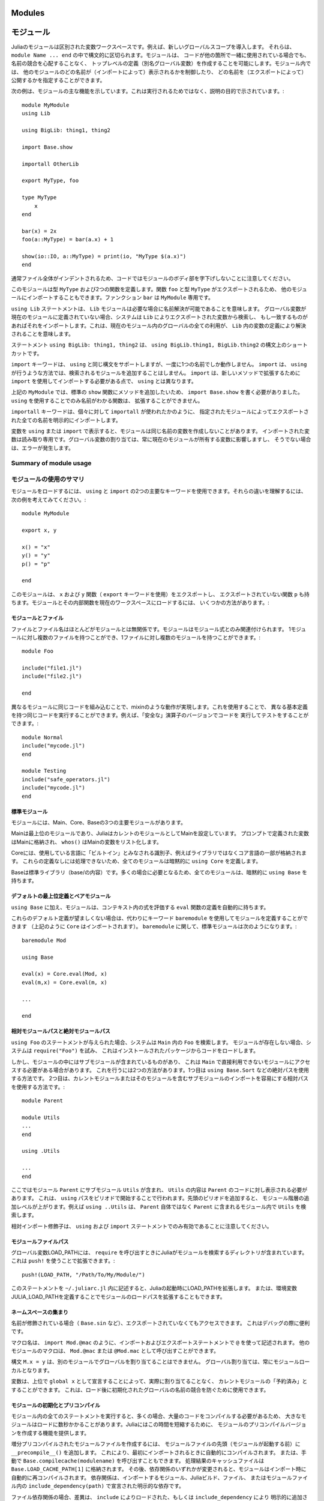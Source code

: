 .. _man-modules:

.. 
*********
 Modules
*********

*********
 モジュール
*********

.. index:: module, baremodule, using, import, export, importall

.. 
 Modules in Julia are separate variable workspaces, i.e. they introduce
 a new global scope. They are delimited syntactically, inside ``module
 Name ... end``. Modules allow you to create top-level definitions (aka
 global variables) without worrying about name conflicts when your code
 is used together with somebody else's. Within a module, you can
 control which names from other modules are visible (via importing),
 and specify which of your names are intended to be public (via
 exporting).

Juliaのモジュールは区別された変数ワークスペースです。例えば、新しいグローバルスコープを導入します。
それらは、 ``module Name ... end`` の中で構文的に区切られます。モジュールは、
コードが他の箇所で一緒に使用されている場合でも、名前の競合を心配することなく、
トップレベルの定義（別名グローバル変数）を作成することを可能にします。モジュール内では、
他のモジュールのどの名前が（インポートによって）表示されるかを制御したり、
どの名前を（エクスポートによって）公開するかを指定することができます。

.. 
 The following example demonstrates the major features of modules. It is
 not meant to be run, but is shown for illustrative purposes::

次の例は、モジュールの主な機能を示しています。これは実行されるためではなく、説明の目的で示されています。::

    module MyModule
    using Lib

    using BigLib: thing1, thing2

    import Base.show

    importall OtherLib

    export MyType, foo

    type MyType
        x
    end

    bar(x) = 2x
    foo(a::MyType) = bar(a.x) + 1

    show(io::IO, a::MyType) = print(io, "MyType $(a.x)")
    end

.. 
 Note that the style is not to indent the body of the module, since
 that would typically lead to whole files being indented.

通常ファイル全体がインデントされるため、コードではモジュールのボディ部を字下げしないことに注意してください。

.. 
 This module defines a type ``MyType``, and two functions. Function
 ``foo`` and type ``MyType`` are exported, and so will be available for
 importing into other modules.  Function ``bar`` is private to
 ``MyModule``.

このモジュールは型 ``MyType`` および2つの関数を定義します。関数 ``foo`` と型 ``MyType`` がエクスポートされるため、
他のモジュールにインポートすることもできます。ファンクション ``bar`` は ``MyModule`` 専用です。

.. 
 The statement ``using Lib`` means that a module called ``Lib`` will be
 available for resolving names as needed. When a global variable is
 encountered that has no definition in the current module, the system
 will search for it among variables exported by ``Lib`` and import it if
 it is found there.
 This means that all uses of that global within the current module will
 resolve to the definition of that variable in ``Lib``.

``using Lib`` ステートメントは、 ``Lib`` モジュールは必要な場合に名前解決が可能であることを意味します。
グローバル変数が現在のモジュールに定義されていない場合、システムは ``Lib`` によりエクスポートされた変数から検索し、
もし一致するものがあればそれをインポートします。これは、現在のモジュール内のグローバルの全ての利用が、
``Lib`` 内の変数の定義により解決されることを意味します。

.. 
 The statement ``using BigLib: thing1, thing2`` is a syntactic shortcut for
 ``using BigLib.thing1, BigLib.thing2``.

ステートメント ``using BigLib: thing1, thing2`` は、 ``using BigLib.thing1, BigLib.thing2`` の構文上のショートカットです。

.. 
 The ``import`` keyword supports all the same syntax as ``using``, but only
 operates on a single name at a time. It does not add modules to be searched
 the way ``using`` does. ``import`` also differs from ``using`` in that
 functions must be imported using ``import`` to be extended with new methods.

``import`` キーワードは、 ``using`` と同じ構文をサポートしますが、一度に1つの名前でしか動作しません。
``import`` は、 ``using`` が行うような方法では、検索されるモジュールを追加することはしません。
``import`` は、新しいメソッドで拡張するために ``import`` を使用してインポートする必要がある点で、
``using`` とは異なります。

.. 
 In ``MyModule`` above we wanted to add a method to the standard ``show``
 function, so we had to write ``import Base.show``.
 Functions whose names are only visible via ``using`` cannot be extended.

上記の ``MyModule`` では、標準の ``show`` 関数にメソッドを追加したいため、
``import Base.show`` を書く必要がありました。 ``using`` を使用することでのみ名前がわかる関数は、
拡張することができません。

.. 
 The keyword ``importall`` explicitly imports all names exported by the
 specified module, as if ``import`` were individually used on all of them.

``importall`` キーワードは、個々に対して ``importall`` が使われたかのように、
指定されたモジュールによってエクスポートされた全ての名前を明示的にインポートします。

.. 
 Once a variable is made visible via ``using`` or ``import``, a module may
 not create its own variable with the same name.
 Imported variables are read-only; assigning to a global variable always
 affects a variable owned by the current module, or else raises an error.

変数を ``using`` または ``import`` で表示すると、モジュールは同じ名前の変数を作成しないことがあります。
インポートされた変数は読み取り専用です。グローバル変数の割り当ては、常に現在のモジュールが所有する変数に影響しますし、
そうでない場合は、エラーが発生します。


.. 
Summary of module usage
^^^^^^^^^^^^^^^^^^^^^^^

モジュールの使用のサマリ
^^^^^^^^^^^^^^^^^^^^^^^

.. 
 To load a module, two main keywords can be used: ``using`` and ``import``. To understand their differences, consider the following example::

モジュールをロードするには、 ``using`` と ``import`` の2つの主要なキーワードを使用できます。それらの違いを理解するには、
次の例を考えてみてください。::

    module MyModule

    export x, y

    x() = "x"
    y() = "y"
    p() = "p"

    end

.. 
 In this module we export the ``x`` and ``y`` functions (with the keyword ``export``), and also have the non-exported function ``p``. There are several different ways to load the Module and its inner functions into the current workspace:

このモジュールは、 ``x`` および ``y`` 関数（ ``export`` キーワードを使用）をエクスポートし、
エクスポートされていない関数 ``p`` も持ちます。モジュールとその内部関数を現在のワークスペースにロードするには、
いくつかの方法があります。:

..
 +------------------------------------+-----------------------------------------------------------------------------------------------+------------------------------------------------------------------------+
 |Import Command                      | What is brought into scope                                                                    | Available for method extension                                         |
 +====================================+===============================================================================================+========================================================================+
 | ``using MyModule``                 | All ``export``\ ed names (``x`` and ``y``), ``MyModule.x``, ``MyModule.y`` and ``MyModule.p`` | ``MyModule.x``, ``MyModule.y`` and ``MyModule.p``                      |
 +------------------------------------+-----------------------------------------------------------------------------------------------+------------------------------------------------------------------------+
 | ``using MyModule.x, MyModule.p``   | ``x`` and ``p``                                                                               |                                                                        |
 +------------------------------------+-----------------------------------------------------------------------------------------------+------------------------------------------------------------------------+
 | ``using MyModule: x, p``           | ``x`` and ``p``                                                                               |                                                                        |
 +------------------------------------+-----------------------------------------------------------------------------------------------+------------------------------------------------------------------------+
 | ``import MyModule``                | ``MyModule.x``, ``MyModule.y`` and ``MyModule.p``                                             | ``MyModule.x``, ``MyModule.y`` and ``MyModule.p``                      |
 +------------------------------------+-----------------------------------------------------------------------------------------------+------------------------------------------------------------------------+
 | ``import MyModule.x, MyModule.p``  | ``x`` and ``p``                                                                               | ``x`` and ``p``                                                        |
 +------------------------------------+-----------------------------------------------------------------------------------------------+------------------------------------------------------------------------+
 | ``import MyModule: x, p``          | ``x`` and ``p``                                                                               | ``x`` and ``p``                                                        |
 +------------------------------------+-----------------------------------------------------------------------------------------------+------------------------------------------------------------------------+
 | ``importall MyModule``             |  All ``export``\ ed names (``x`` and ``y``)                                                   | ``x`` and ``y``                                                        |
 +------------------------------------+-----------------------------------------------------------------------------------------------+------------------------------------------------------------------------+


+------------------------------------+---------------------------------------------------------------------------------------------------------+------------------------------------------------------------------------+
|インポートコマンド                     | スコープにインポートされるもの                                                                               | 可能なメソッド拡張                                                        |
+====================================+=========================================================================================================+========================================================================+
| ``using MyModule``                 | 全ての ``export``\ された名前 （ ``x`` および ``y`` ）, ``MyModule.x``, ``MyModule.y`` および ``MyModule.p`` | ``MyModule.x``, ``MyModule.y`` および ``MyModule.p``                    |
+------------------------------------+---------------------------------------------------------------------------------------------------------+------------------------------------------------------------------------+
| ``using MyModule.x, MyModule.p``   | ``x`` および ``p``                                                                                       |                                                                        |
+------------------------------------+---------------------------------------------------------------------------------------------------------+------------------------------------------------------------------------+
| ``using MyModule: x, p``           | ``x`` および ``p``                                                                                       |                                                                        |
+------------------------------------+---------------------------------------------------------------------------------------------------------+------------------------------------------------------------------------+
| ``import MyModule``                | ``MyModule.x``, ``MyModule.y`` および ``MyModule.p``                                                     | ``MyModule.x``, ``MyModule.y`` および ``MyModule.p``                    |
+------------------------------------+---------------------------------------------------------------------------------------------------------+------------------------------------------------------------------------+
| ``import MyModule.x, MyModule.p``  | ``x`` および ``p``                                                                                       | ``x`` および ``p``                                                      |
+------------------------------------+---------------------------------------------------------------------------------------------------------+------------------------------------------------------------------------+
| ``import MyModule: x, p``          | ``x`` および ``p``                                                                                       | ``x`` および ``p``                                                      |
+------------------------------------+---------------------------------------------------------------------------------------------------------+------------------------------------------------------------------------+
| ``importall MyModule``             |  全ての ``export``\ された名前 （ ``x`` および ``y`` ）                                                     | ``x`` および ``y``                                                      |
+------------------------------------+---------------------------------------------------------------------------------------------------------+------------------------------------------------------------------------+

.. 
 Modules and files
 -----------------

モジュールとファイル
-----------------

.. 
 Files and file names are mostly unrelated to modules; modules are associated
 only with module expressions.
 One can have multiple files per module, and multiple modules per file::

ファイルとファイル名はほとんどがモジュールとは無関係です。モジュールはモジュール式とのみ関連付けられます。
1モジュールに対し複数のファイルを持つことができ、1ファイルに対し複数のモジュールを持つことができます。::

    module Foo

    include("file1.jl")
    include("file2.jl")

    end

.. 
 Including the same code in different modules provides mixin-like behavior.
 One could use this to run the same code with different base definitions,
 for example testing code by running it with "safe" versions of some
 operators::

異なるモジュールに同じコードを組み込むことで、mixinのような動作が実現します。これを使用することで、
異なる基本定義を持つ同じコードを実行することができます。例えば、「安全な」演算子のバージョンでコードを
実行してテストをすることができます。::

    module Normal
    include("mycode.jl")
    end

    module Testing
    include("safe_operators.jl")
    include("mycode.jl")
    end


.. 
 Standard modules
 ----------------

標準モジュール
----------------

.. 
 There are three important standard modules: Main, Core, and Base.

モジュールには、Main、Core、Baseの3つの主要モジュールがあります。

.. 
 Main is the top-level module, and Julia starts with Main set as the
 current module.  Variables defined at the prompt go in Main, and
 ``whos()`` lists variables in Main.

Mainは最上位のモジュールであり、JuliaはカレントのモジュールとしてMainを設定しています。
プロンプトで定義された変数はMainに格納され、 ``whos()`` はMainの変数をリスト化します。

.. 
 Core contains all identifiers considered "built in" to the language, i.e.
 part of the core language and not libraries. Every module implicitly
 specifies ``using Core``, since you can't do anything without those
 definitions.

Coreには、使用している言語に「ビルトイン」とみなされる識別子、例えばライブラリではなくコア言語の一部が格納されます。
これらの定義なしには処理できないため、全てのモジュールは暗黙的に ``using Core`` を定義します。

.. 
 Base is the standard library (the contents of base/). All modules implicitly
 contain ``using Base``, since this is needed in the vast majority of cases.

Baseは標準ライブラリ（base/の内容）です。多くの場合に必要となるため、全てのモジュールは、暗黙的に ``using Base`` を持ちます。


.. 
 Default top-level definitions and bare modules
 ----------------------------------------------

デフォルトの最上位定義とベアモジュール
----------------------------------------------

.. 
 In addition to ``using Base``, modules also automatically contain a definition
 of the ``eval`` function, which evaluates expressions within the context of that module.

``using Base`` に加え、モジュールは、コンテキスト内の式を評価する ``eval`` 関数の定義を自動的に持ちます。

.. 
 If these default definitions are not wanted, modules can be defined using the
 keyword ``baremodule`` instead (note: ``Core`` is still imported, as per above).
 In terms of ``baremodule``, a standard ``module`` looks like this::

これらのデフォルト定義が望ましくない場合は、代わりにキーワード ``baremodule`` を使用してモジュールを定義することができます
（上記のように ``Core`` はインポートされます）。 ``baremodule`` に関して、標準モジュールは次のようになります。::

    baremodule Mod

    using Base

    eval(x) = Core.eval(Mod, x)
    eval(m,x) = Core.eval(m, x)

    ...

    end


.. 
 Relative and absolute module paths
 ----------------------------------

相対モジュールパスと絶対モジュールパス
----------------------------------

.. 
 Given the statement ``using Foo``, the system looks for ``Foo``
 within ``Main``. If the module does not exist, the system
 attempts to ``require("Foo")``, which typically results in loading
 code from an installed package.

``using Foo`` のステートメントが与えられた場合、システムは ``Main`` 内の ``Foo`` を検索します。
モジュールが存在しない場合、システムは ``require("Foo")`` を試み、
これはインストールされたパッケージからコードをロードします。

.. 
 However, some modules contain submodules, which means you sometimes
 need to access a module that is not directly available in ``Main``.
 There are two ways to do this. The first is to use an absolute path,
 for example ``using Base.Sort``. The second is to use a relative path,
 which makes it easier to import submodules of the current module or
 any of its enclosing modules::

しかし、モジュールの中にはサブモジュールが含まれているものがあり、
これは ``Main`` で直接利用できないモジュールにアクセスする必要がある場合があります。
これを行うには2つの方法があります。1つ目は ``using Base.Sort`` などの絶対パスを使用する方法です。
2つ目は、カレントモジュールまたはそのモジュールを含むサブモジュールのインポートを容易にする相対パスを使用する方法です。::

    module Parent

    module Utils
    ...
    end

    using .Utils

    ...
    end

.. 
 Here module ``Parent`` contains a submodule ``Utils``, and code in
 ``Parent`` wants the contents of ``Utils`` to be visible. This is
 done by starting the ``using`` path with a period. Adding more leading
 periods moves up additional levels in the module hierarchy. For example
 ``using ..Utils`` would look for ``Utils`` in ``Parent``'s enclosing
 module rather than in ``Parent`` itself.
 
ここではモジュール ``Parent`` にサブモジュール ``Utils`` が含まれ、
``Utils`` の内容は ``Parent`` のコードに対し表示される必要があります。
これは、 ``using`` パスをピリオドで開始することで行われます。先頭のピリオドを追加すると、
モジュール階層の追加レベルが上がります。例えば ``using ..Utils`` は、
``Parent`` 自体ではなく ``Parent`` に含まれるモジュール内で ``Utils`` を検索します。 

.. 
 Note that relative-import qualifiers are only valid in ``using`` and
 ``import`` statements.

相対インポート修飾子は、 ``using`` および ``import`` ステートメントでのみ有効であることに注意してください。

.. 
 Module file paths
 -----------------

モジュールファイルパス
-----------------

.. 
 The global variable LOAD_PATH contains the directories Julia searches for
 modules when calling ``require``. It can be extended using ``push!``::

グローバル変数LOAD_PATHには、 ``require`` を呼び出すときにJuliaがモジュールを検索するディレクトリが含まれています。
これは ``push!`` を使うことで拡張できます。::

    push!(LOAD_PATH, "/Path/To/My/Module/")

.. 
 Putting this statement in the file ``~/.juliarc.jl`` will extend LOAD_PATH
 on every Julia startup. Alternatively, the module load path can be
 extended by defining the environment variable JULIA_LOAD_PATH.

このステートメントを ``~/.juliarc.jl`` 内に記述すると、Juliaの起動時にLOAD_PATHを拡張します。
または、環境変数JULIA_LOAD_PATHを定義することでモジュールのロードパスを拡張することもできます。


.. 
 Namespace miscellanea
 ---------------------

ネームスペースの集まり
---------------------

.. 
 If a name is qualified (e.g. ``Base.sin``), then it can be accessed even if
 it is not exported. This is often useful when debugging.

名前が修飾されている場合（ ``Base.sin`` など）、エクスポートされていなくてもアクセスできます。
これはデバッグの際に便利です。

.. 
 Macro names are written with ``@`` in import and export statements, e.g.
 ``import Mod.@mac``. Macros in other modules can be invoked as ``Mod.@mac``
 or ``@Mod.mac``.

マクロ名は、 ``import Mod.@mac`` のように、インポートおよびエクスポートステートメントで ``@`` を使って記述されます。
他のモジュールのマクロは、 ``Mod.@mac`` または ``@Mod.mac`` として呼び出すことができます。

.. 
 The syntax ``M.x = y`` does not work to assign a global in another module;
 global assignment is always module-local.

構文 ``M.x = y`` は、別のモジュールでグローバルを割り当てることはできません。
グローバル割り当ては、常にモジュールローカルとなります。

.. 
 A variable can be "reserved" for the current module without assigning to
 it by declaring it as ``global x`` at the top level. This can be used to
 prevent name conflicts for globals initialized after load time.

変数は、上位で ``global x`` として宣言することによって、実際に割り当てることなく、
カレントモジュールの「予約済み」とすることができます。
これは、ロード後に初期化されたグローバルの名前の競合を防ぐために使用できます。

.. _man-modules-initialization-precompilation:

.. 
 Module initialization and precompilation
 ----------------------------------------

モジュールの初期化とプリコンパイル
----------------------------------------

.. 
 Large modules can take several seconds to load because executing all of
 the statements in a module often involves compiling a large amount of code.
 Julia provides the ability to create precompiled versions of modules
 to reduce this time.

モジュール内の全てのステートメントを実行すると、多くの場合、大量のコードをコンパイルする必要があるため、
大きなモジュールはロードに数秒かかることがあります。Juliaにはこの時間を短縮するために、
モジュールのプリコンパイルバージョンを作成する機能を提供します。

.. 
 To create an incremental precompiled module file, add
 ``__precompile__()`` at the top of your module file
 (before the ``module`` starts).
 This will cause it to be automatically compiled the first time it is imported.
 Alternatively, you can manually call ``Base.compilecache(modulename)``.
 The resulting cache files will be stored in ``Base.LOAD_CACHE_PATH[1]``.
 Subsequently, the module is automatically recompiled upon ``import``
 whenever any of its dependencies change;
 dependencies are modules it imports, the Julia build, files it includes,
 or explicit dependencies declared by ``include_dependency(path)`` in the module file(s).

増分プリコンパイルされたモジュールファイルを作成するには、
モジュールファイルの先頭（モジュールが起動する前）に ``__precompile__()`` を追加します。
これにより、最初にインポートされるときに自動的にコンパイルされます。
または、手動で ``Base.compilecache(modulename)`` を呼び出すこともできます。
処理結果のキャッシュファイルは ``Base.LOAD_CACHE_PATH[1]`` に格納されます。
その後、依存関係のいずれかが変更されると、モジュールはインポート時に自動的に再コンパイルされます。
依存関係は、インポートするモジュール、Juliaビルド、ファイル、
またはモジュールファイル内の ``include_dependency(path)`` で宣言された明示的な依存です。

.. 
 For file dependencies, a change is determined by examining whether the modification time (mtime)
 of each file loaded by ``include`` or added explicity by ``include_dependency`` is unchanged,
 or equal to the modification time truncated to the nearest second
 (to accommodate systems that can't copy mtime with sub-second accuracy).
 It also takes into account whether the path to the file chosen by the search logic in ``require``
 matches the path that had created the precompile file.

ファイル依存関係の場合、差異は、 ``include`` によりロードされた、もしくは ``include_dependency`` により
明示的に追加された各ファイルの変更時間（mtime）が変更されていないかを確認することにより判断されるか、
または最も近い秒に切り捨てられた変更時間（秒未満の制度でmtimeをコピーできないシステムに配慮するため）と
等しいかを調べることにより判断されます。また、検索ロジックによって選択されたファイルへのパスが、
プリコンパイルファイルを作成したパスと一致するかどうかも考慮されます。

.. 
 It also takes into account the set of dependencies already loaded into the current process
 and won't recompile those modules, even if their files change or disappear,
 in order to avoid creating incompatibilities between the running system and the precompile cache.
 If you want to have changes to the source reflected in the running system,
 you should call ``reload("Module")`` on the module you changed,
 and any module that depended on it in which you want to see the change reflected.

実行中のシステムとプリコンパイルキャッシュとの間の非互換性を避けるために、ファイルが変更または消滅したとしても、
すでにカレントプロセスにロードされた、およびモジュールをリコンパイルしない依存関係のセットについても考慮に入れます。
実行中のシステムに反映されたソースの変更をしたい場合は、変更したモジュール上、
および変更したモジュールに依存する変更を反映させたい他のモジュール上で ``reload("Module")`` を呼び出す必要があります。

.. 
 Precompiling a module also recursively precompiles any modules that are imported therein.
 If you know that it is *not* safe to precompile your module
 (for the reasons described below), you should put
 ``__precompile__(false)`` in the module file to cause ``Base.compilecache`` to
 throw an error (and thereby prevent the module from being imported by
 any other precompiled module).

また、モジュールをプリコンパイルすると、インポートされたモジュールも再帰的にプリコンパイルされます。
（下記の理由により）モジュールをプリコンパイルすることが安全でないと分かっている場合は、
``Base.compilecache`` によりエラーを発生させるために、モジュールファイル内に ``__precompile__(false)`` を
入れる必要があります（これにより、モジュールが他のプリコンパイルされたモジュールによりインポートされなくなります）。

.. 
 ``__precompile__()`` should *not* be used in a module unless all of its
 dependencies are also using ``__precompile__()``. Failure to do so can result
 in a runtime error when loading the module.

依存関係にあるもの全てが ``__precompile__()`` を使用していない限り、 ``__precompile__()`` を
モジュール内で使用するべきではありません。使用した場合は、モジュールをロードする際にランタイムエラーが発生する可能性があります。

.. 
 In order to make your module work with precompilation,
 however, you may need to change your module to explicitly separate any
 initialization steps that must occur at *runtime* from steps that can
 occur at *compile time*.  For this purpose, Julia allows you to define
 an ``__init__()`` function in your module that executes any
 initialization steps that must occur at runtime.
 This function will not be called during compilation
 (``--output-*`` or ``__precompile__()``).
 You may, of course, call it manually if necessary,
 but the default is to assume this function deals with computing state for
 the local machine, which does not need to be -- or even should not be --
 captured in the compiled image.
 It will be called after the module is loaded into a process,
 including if it is being loaded into an incremental compile
 (``--output-incremental=yes``), but not if it is being loaded
 into a full-compilation process.

しかし、モジュールがプリコンパイルで動作するようにするには、起動時に発生する初期化処理と、
コンパイル時に発生する処理を、明示的に分離する必要があります。この目的のため、
Juliaは、実行時に発生する必要がある初期化処理を実行する ``__init__()`` 関数をモジュール内に定義することができます。
この関数は、コンパイル時（ ``--output-*`` または ``__precompile__()`` ）には呼び出されません。
もちろん、必要に応じて手動で呼び出すこともできますが、デフォルトではこの関数は、
コンパイルされたイメージを取得する必要がないローカルマシンの処理状態を扱うことを想定されています。
これはモジュールがプロセスにロードされた後に呼び出され、これは増分コンパイル（ ``--output-incremental=yes`` ）に
ロードされているかどうかを含みますが、フルコンパイルプロセスにロードされているかは含みません。

.. 
 In particular, if you define a ``function __init__()`` in a module,
 then Julia will call ``__init__()`` immediately *after* the module is
 loaded (e.g., by ``import``, ``using``, or ``require``) at runtime for
 the *first* time (i.e., ``__init__`` is only called once, and only
 after all statements in the module have been executed). Because it is
 called after the module is fully imported, any submodules or other
 imported modules have their ``__init__`` functions called *before* the
 ``__init__`` of the enclosing module.

特に、モジュール内に ``function __init__()`` を定義した場合、Juliaは、モジュールが
（ ``import`` 、 ``using`` または ``require`` により）実行時にロードされた直後に ``__init__()`` を呼び出します
（  ``__init__`` は一度だけ呼び出され、かつモジュール内の全てのステートメントが実行された後のみに呼び出されます）。
モジュールが完全にインポートされた後に呼び出されるため、サブモジュールまたはその他のインポートされたモジュールには、
囲んでいるモジュールの  ``__init__`` より前の呼び出された ``__init__`` 関数を持ちます。

.. 
 Two typical uses of ``__init__`` are calling runtime initialization
 functions of external C libraries and initializing global constants
 that involve pointers returned by external libraries.  For example,
 suppose that we are calling a C library ``libfoo`` that requires us
 to call a ``foo_init()`` initialization function at runtime. Suppose
 that we also want to define a global constant ``foo_data_ptr`` that
 holds the return value of a ``void *foo_data()`` function defined by
 ``libfoo`` — this constant must be initialized at runtime (not at compile
 time) because the pointer address will change from run to run.  You
 could accomplish this by defining the following ``__init__`` function
 in your module::

``__init__`` の2つの典型的な使い方は、外部のCライブラリの実行時初期化関数の呼び出し、
および外部ライブラリから返されるポインタを含むグローバル定数を初期化することです。
例えば、実行時に ``foo_init()`` 初期化関数を呼び出す必要があるCライブラリ ``libfoo`` を呼び出すとします。
また、 ``libfoo`` によって定義された ``void *foo_data()`` 関数の戻り値を保持するグローバル定数 ``foo_data_ptr`` も
定義したいとします。ポインタアドレスは実行するごとに変わるため、この定数は（コンパイル時ではなく）実行時に
初期化する必要があります。これらは、モジュールに ``__init__`` 関数を定義することで実現できます。::

    const foo_data_ptr = Ref{Ptr{Void}}(0)
    function __init__()
        ccall((:foo_init, :libfoo), Void, ())
        foo_data_ptr[] = ccall((:foo_data, :libfoo), Ptr{Void}, ())
    end

.. 
 Notice that it is perfectly possible to define a global inside
 a function like ``__init__``; this is one of the advantages of using a
 dynamic language. But by making it a constant at global scope,
 we can ensure that the type is known to the compiler and allow it to generate
 better optimized code.
 Obviously, any other globals in your module that depends on ``foo_data_ptr``
 would also have to be initialized in ``__init__``.

``__init__`` のような関数内でグローバルを定義することは完全に可能であることに注意してください。
これは動的言語を使用する利点の1つです。しかし、これをグローバルスコープで不変にすることにより、
その型がコンパイラに認識され、より最適化されたコードを生成できるようにすることができます。
``foo_data_ptr`` に依存するモジュール内のその他のグローバルについても、 ``__init__`` で初期化する必要があります。

.. 
 Constants involving most Julia objects that are not produced by
 ``ccall`` do not need to be placed in ``__init__``: their definitions
 can be precompiled and loaded from the cached module image.
 This includes complicated heap-allocated objects like arrays.
 However, any routine that returns a raw pointer value must be called
 at runtime for precompilation to work
 (Ptr objects will turn into null pointers unless they are hidden inside an isbits object).
 This includes the return values of the Julia functions ``cfunction`` and ``pointer``.

``ccall`` によって生成されないほとんどのJuliaオブジェクトを含む定数は、 ``__init__`` に記述する必要はありません。
それらの定義は、プリコンパイルして、キャッシュされたモジュールイメージからロードすることができます。
これには、配列のような複雑なヒープ割り当てオブジェクトが含まれます。
しかし、未処理のポインタ値を返すルーチンは、プリコンパイルために実行時に呼び出さなければなりません
（Ptrオブジェクトは、isbitsオブジェクトの中に隠されていない限り、nullポインタになります）。
これには、Julia関数の ``cfunction`` および ``pointer`` が含まれます。

.. 
 Dictionary and set types, or in general anything that depends on the
 output of a ``hash(key)`` method, are a trickier case.  In the common
 case where the keys are numbers, strings, symbols, ranges, ``Expr``,
 or compositions of these types (via arrays, tuples, sets, pairs, etc.)
 they are safe to precompile.  However, for a few other key types, such
 as ``Function`` or ``DataType`` and generic user-defined types where
 you haven't defined a ``hash`` method, the fallback ``hash`` method
 depends on the memory address of the object (via its ``object_id``)
 and hence may change from run to run.
 If you have one of these key types, or if you aren't sure,
 to be safe you can initialize this dictionary from within your
 ``__init__`` function.
 Alternatively, you can use the ``ObjectIdDict`` dictionary type,
 which is specially handled by precompilation so that it is safe to
 initialize at compile-time.

ディクショナリおよびセット型、または一般的には ``hash(key)`` メソッドの出力に依存するものは、
扱いにくいケースです。keyが数値、文字列、記号、範囲、Expr、またはこれらの型の組み合わせ
（配列、タプル、セット、ペアなど）である一般的なケースでは、それらはプリコンパイルすることができます。
しかし、 ``Function`` や ``DataType`` や ``hash`` メソッドを定義していない一般的なユーザ定義型のような
他のいくつかのkeyの型では、フォールバック ``hash`` メソッドは（ ``object_id`` を介して）オブジェクトの
メモリアドレスに依存し、このために実行する度に変わります。これらのkeyの型のいずれかを持っているか、
またはわからない場合は、 ``__init__`` 関数の中からこのディクショナリを初期化することができます。
または、「ObjectIdDict」ディクショナリ型を使用することもできます。
これは、プリコンパイル時に処理されるため、安全にコンパイル時に初期化できます。

.. 
 When using precompilation, it is important to keep a clear sense of the
 distinction between the compilation phase and the execution phase.
 In this mode, it will often be much more clearly apparent that
 Julia is a compiler which allows execution of arbitrary Julia code,
 not a standalone interpreter that also generates compiled code.

プリコンパイルを使用する場合、コンパイルフェーズと実行フェーズの区別を明確にすることが重要です。
このモードでは、Juliaがコンパイルされたコードを生成するスタンドアロンのインタプリタではなく、
任意のJuliaコードを実行できるコンパイラであることが、はっきりとわかります。

.. 
 Other known potential failure scenarios include:

その他の既知の潜在的な障害シナリオは以下です。:

.. 
 1. Global counters (for example, for attempting to uniquely identify objects)
    Consider the following code snippet::

1. グローバルカウンタ（例えば、オブジェクトを一意に識別しようとする場合）次のコードの一部を考えてみましょう。::

    type UniquedById
        myid::Int
        let counter = 0
            UniquedById() = new(counter += 1)
        end
    end

.. 
    while the intent of this code was to give every instance a unique id,
    the counter value is recorded at the end of compilation.
    All subsequent usages of this incrementally compiled module
    will start from that same counter value.
  
このコードの目的は全てのインスタンスに一意のIDを与えることでしたが、
コンパイルの最後にカウンタ値が記録されます。このインクリメントするようにコンパイルされたモジュールの以降の使用は、
全て同じカウンタ値から開始されます。

.. 
   Note that ``object_id`` (which works by hashing the memory pointer)
   has similar issues (see notes on Dict usage below).

``object_id`` （メモリポインタをハッシュ化することによって動作する）にも同様の問題があることに注意してください
（下記のDictの使用方法に関する注意を参照してください）。

.. 
   One alternative is to store both ``current_module()`` and the current ``counter`` value,
   however, it may be better to redesign the code to not depend on this global state.

1つの代替案は、 ``current_module()`` と現在の ``counter`` 値の両方を格納することですが、
このグローバル状態に依存しないようにコードを再設計するほうがよい場合があります。

.. 
 2. Associative collections (such as ``Dict`` and ``Set``) need to be re-hashed in ``__init__``.
    (In the future, a mechanism may be provided to register an initializer function.)

2. 連結コレクション（ ``Dict`` および ``Set`` ）は ``__init__`` で再ハッシュ化する必要があります
  （将来、初期化関数を登録するための仕組みが提供されるかもしれません）。

.. 
 3. Depending on compile-time side-effects persisting through load-time.
    Example include:
    modifying arrays or other variables in other Julia modules;
    maintaining handles to open files or devices;
    storing pointers to other system resources (including memory);

3. 障害シナリオとして、ロード時間中に持続するコンパイル時間の副作用の依存があります。
   例として、配列またはそのJuliaモジュールの他の変数の変更、ファイルやデバイスを開くためのハンドルの維持、
   他のシステムリソース（メモリを含む）へのポインタの格納が挙げられます。

.. 
 4. Creating accidental "copies" of global state from another module,
    by referencing it directly instead of via its lookup path.
    For example, (in global scope)::

4. 障害シナリオとして、ルックアップパス経由ではなく直接参照することにより、
   別のモジュールからグローバル状態の「コピー」を偶発的に作成することが挙げられます。
   例えば、（グローバルスコープにおいて）::

       #mystdout = Base.STDOUT #= will not work correctly, since this will copy Base.STDOUT into this module =#
       # instead use accessor functions:
       getstdout() = Base.STDOUT #= best option =#
       # or move the assignment into the runtime:
       __init__() = global mystdout = Base.STDOUT #= also works =#

.. 
 Several additional restrictions are placed on the operations that can be done while precompiling code
 to help the user avoid other wrong-behavior situations:

コードのプリコンパイル中に実行できる、ユーザが誤った処理による問題を回避するための操作には、
いくつかの追加の制限があります。:

.. 
 1. Calling ``eval`` to cause a side-effect in another module.
    This will also cause a warning to be emitted when the incremental precompile flag is set.

1. 1つは他のモジュールに副作用を引き起こす、 ``eval`` の呼び出しです。増分プリコンパイルフラグが設定されている場合、警告が出されます。

.. 
 2. ``global const`` statements from local scope after ``__init__()`` has been started (see issue #12010 for plans to add an error for this)

2. ``__init__()`` の後のローカルスコープからの ``global const`` ステートメントが開始されました
   （これにエラーを追加するには、イシュー#12010を参照してください）。

.. 
 3. Replacing a module (or calling ``workspace()``) is a runtime error while doing an incremental precompile.

3. モジュールの置き換え（または ``workspace()`` の呼び出し）は、増分プリコンパイルをする際は実行時エラーとなります。

.. 
 A few other points to be aware of:

その他の注意する必要がある点は、:

.. 
 1. No code reload / cache invalidation is performed after changes are made to the source files themselves,
    (including by ``Pkg.update``), and no cleanup is done after ``Pkg.rm``

1. ソースファイル自体が変更された後（ ``Pkg.update`` を含む）は、コードのリロードやキャッシュの無効化は行われず、
   また ``Pkg.rm`` 後はクリーンアップは行われません。

.. 
 2. The memory sharing behavior of a reshaped array is disregarded by precompilation (each view gets its own copy)

2. 再構成された配列のメモリ共有処理は、プリコンパイルによって無視されます（各ビューは独自のコピーを取得します）。

.. 
 3. Expecting the filesystem to be unchanged between compile-time and runtime
    e.g. ``@__FILE__``/``source_path()`` to find resources at runtime,
    or the BinDeps ``@checked_lib`` macro. Sometimes this is unavoidable.
    However, when possible, it can be good practice to copy resources
    into the module at compile-time so they won't need to be found at runtime.

3. 実行時にリソースを調べる ``@__FILE__``/``source_path()`` またはBinDeps ``@checked_lib`` マクロなど、
   コンパイル時と実行時にファイルシステムが不変であることを期待します。しばしばこれは回避ができません。
   しかし、可能であれば、コンパイル時にリソースをモジュールにコピーすることで、実行時にリソースを見つける必要がなくなります。

.. 
 4. WeakRef objects and finalizers are not currently handled properly by the serializer
    (this will be fixed in an upcoming release).

4. WeakRefオブジェクトおよびファイナライザは、現在シリアライザによって正しく処理されていません
  （これは、今後のリリースで修正される予定です）。

.. 
 5. It is usually best to avoid capturing references to instances of internal metadata objects such as
    Method, MethodInstance, MethodTable, TypeMapLevel, TypeMapEntry
    and fields of those objects, as this can confuse the serializer
    and may not lead to the outcome you desire.
    It is not necessarily an error to do this,
    but you simply need to be prepared that the system will
    try to copy some of these and to create a single unique instance of others.

5. シリアライザを混乱させる可能性があり、期待する結果が得られない可能性があるため、
   通常、Method、MethodInstance、MethodTable、TypeMapLevel、TypeMapEntry、
   およびこれらのオブジェクトのフィールドなどの内部メタデータオブジェクトの
   インスタンスへの参照をキャプチャしないようにしてください。これを行うことは必ずしも間違いではありませんが、
   システムがこれらのいくつかをコピーし、一意のインスタンスを作成しようとすることに注意してください。

.. 
 It is sometimes helpful during module development to turn off incremental precompilation.
 The command line flag ``--compilecache={yes|no}`` enables you to toggle module precompilation on and off.
 When Julia is started with ``--compilecache=no`` the serialized modules in the compile cache are ignored when loading modules and module dependencies.
 ``Base.compilecache()`` can still be called manually and it will respect ``__precompile__()`` directives for the module.
 The state of this command line flag is passed to ``Pkg.build()`` to disable automatic precompilation triggering when installing, updating, and explicitly building packages.
 
増分プリコンパイルをオフにすることは、モジュール開発中に役立つことがあります。
コマンドラインフラグ ``--compilecache={yes|no}`` により、モジュールのプリコンパイルをオンまたはオフに切り替えることができます。
``--compilecache=no`` を指定してJuliaを起動すると、モジュールとモジュールの依存関係をロードするときに、
コンパイルキャッシュ内のシリアライズされたモジュールは無視されます。 ``Base.compilecache()`` は手動で呼び出すことができ、
モジュールの ``__precompile__()`` の命令を尊重します。このコマンドラインフラグの状態は ``Pkg.build()`` に渡され、
パッケージをインストール、更新、および明示的に構築する際の自動プリコンパイルトリガを無効にします。
 
